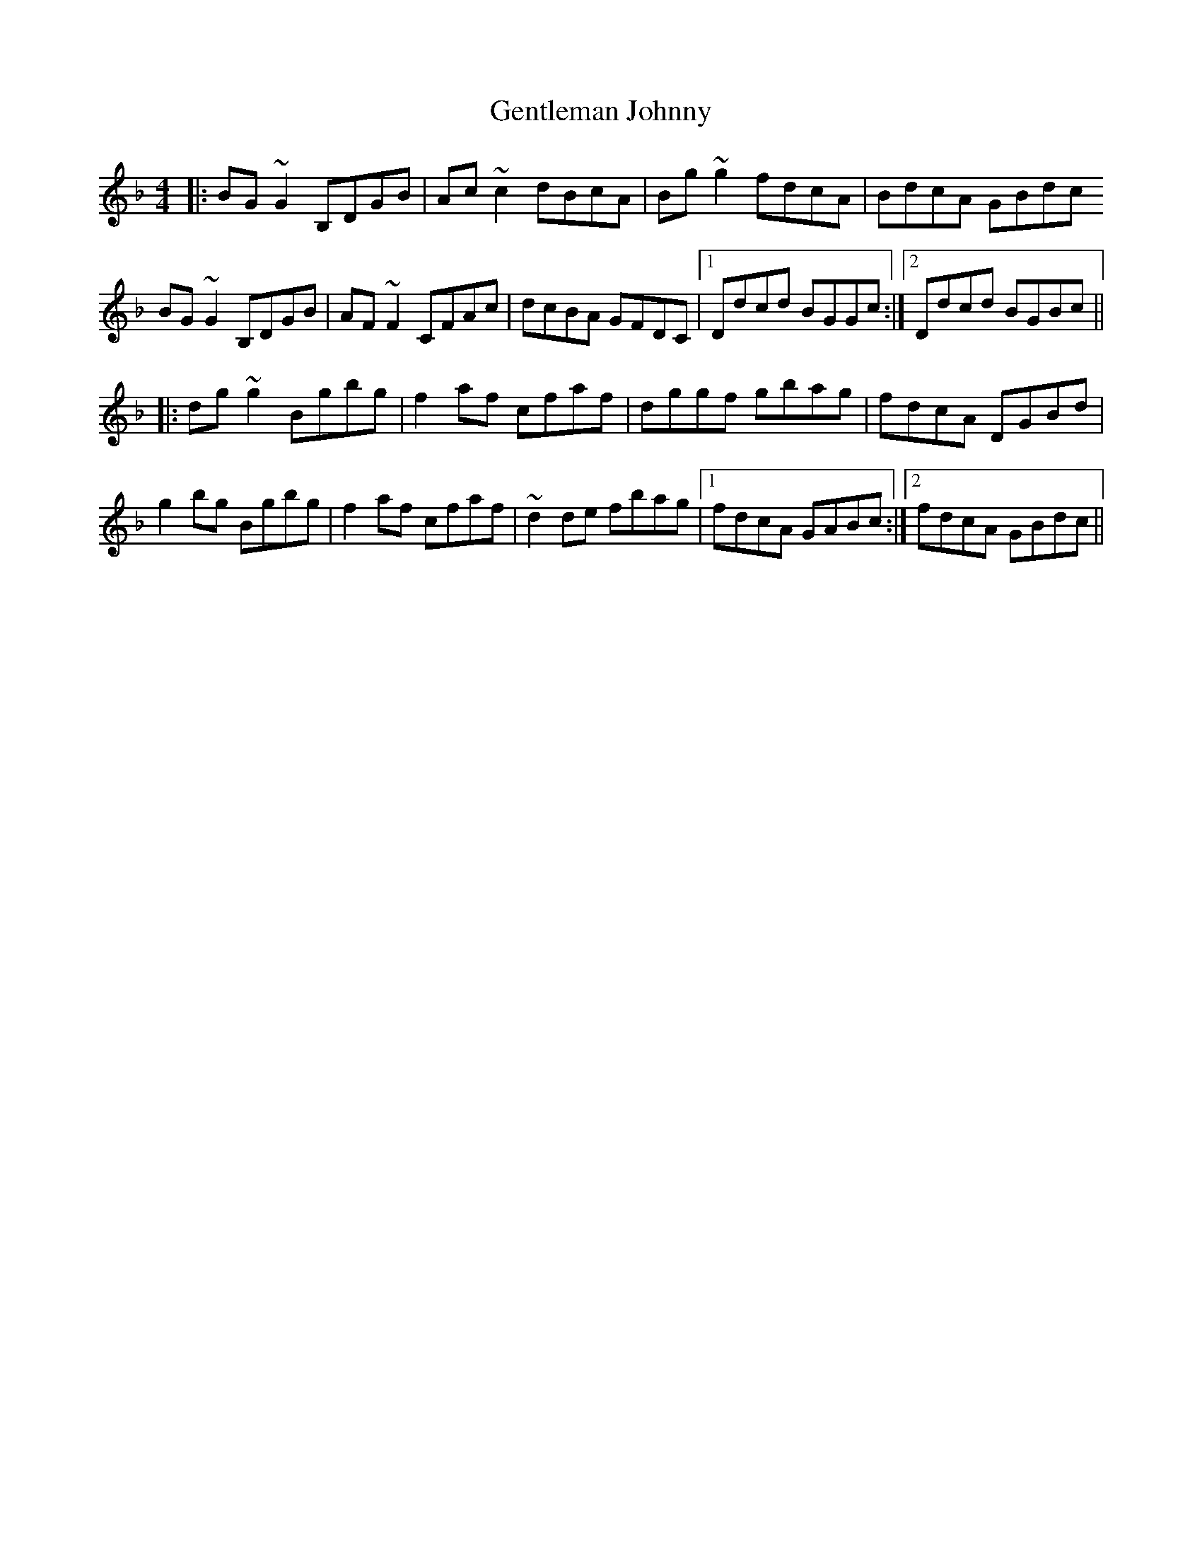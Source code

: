 X: 15004
T: Gentleman Johnny
R: reel
M: 4/4
K: Gdorian
|:BG~G2 B,DGB|Ac~c2 dBcA|Bg~g2 fdcA|BdcA GBdc
BG~G2 B,DGB|AF~F2 CFAc|dcBA GFDC|1 Ddcd BGGc:|2 Ddcd BGBc||
|:dg~g2 Bgbg|f2af cfaf|dggf gbag|fdcA DGBd|
g2bg Bgbg|f2af cfaf|~d2de fbag|1 fdcA GABc:|2 fdcA GBdc||

